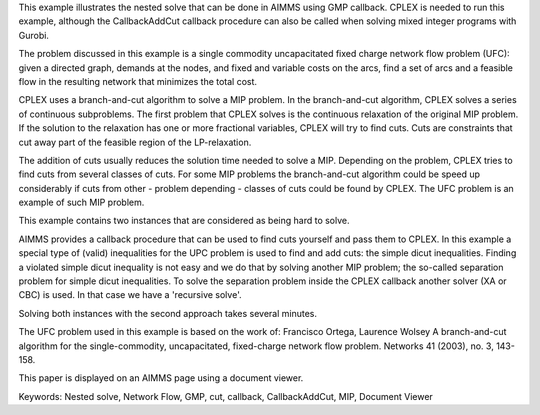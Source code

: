 This example illustrates the nested solve that can be done in AIMMS using GMP callback. CPLEX is needed to run this example, although the CallbackAddCut callback procedure can also be called when solving mixed integer programs with Gurobi.

The problem discussed in this example is a single commodity uncapacitated fixed charge network flow problem (UFC):  
given a directed graph, demands at the nodes, and fixed and variable costs on the arcs, find a set of arcs and a feasible flow in the resulting network that minimizes the total cost. 

CPLEX uses a branch-and-cut algorithm to solve a MIP problem. In the branch-and-cut algorithm, CPLEX solves a series of continuous subproblems. The first problem that CPLEX solves is the continuous relaxation of the original MIP problem. If the solution to the relaxation has one or more fractional variables, CPLEX will try to find cuts. Cuts are constraints that cut away part of the feasible region of the LP-relaxation.

The addition of cuts usually reduces the solution time needed to solve a MIP. Depending on the problem, CPLEX tries to find cuts from several classes of cuts. For some MIP problems the branch-and-cut algorithm could be speed up considerably if cuts from other - problem depending - classes of cuts could be found by CPLEX. The UFC problem is an example of such MIP problem.

This example contains two instances that are considered as being hard to solve.

AIMMS provides a callback procedure that can be used to find cuts yourself and pass them to CPLEX. In this example a special type of (valid) inequalities for the UPC problem is used to find and add cuts: the simple dicut inequalities. Finding a violated simple dicut inequality is not easy and we do that by solving another MIP problem; the so-called separation problem for simple dicut inequalities. To solve the separation problem inside the CPLEX callback another solver (XA or CBC) is used. In that case we have a 'recursive solve'.

Solving both instances with the second approach takes several minutes.

The UFC problem used in this example is based on the work of:
Francisco Ortega, Laurence Wolsey
A branch-and-cut algorithm for the single-commodity, uncapacitated, fixed-charge network flow problem.
Networks 41 (2003), no. 3, 143-158. 

This paper is displayed on an AIMMS page using a document viewer. 

Keywords:
Nested solve, Network Flow, GMP, cut, callback, CallbackAddCut, MIP, Document Viewer

.. meta::
   :keywords: Nested solve, Network Flow, GMP, cut, callback, CallbackAddCut, MIP, Document Viewer